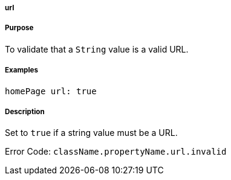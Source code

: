 
===== url



===== Purpose


To validate that a `String` value is a valid URL.


===== Examples


[source,java]
----
homePage url: true
----


===== Description


Set to `true` if a string value must be a URL.

Error Code: `className.propertyName.url.invalid`
